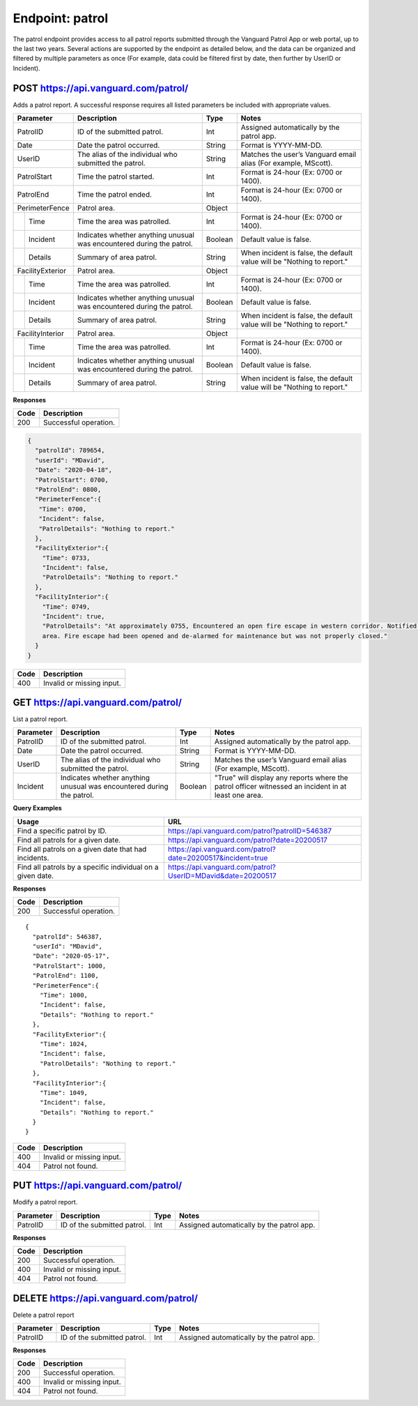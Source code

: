 ====================
Endpoint: patrol
====================

The patrol endpoint provides access to all patrol reports submitted through the Vanguard Patrol App or web portal, up to the last two years. Several actions are supported by the endpoint as detailed below, and the data can be organized and filtered by multiple parameters as once (For example, data could be filtered first by date, then further by UserID or Incident).

POST https://api.vanguard.com/patrol/
=====================================

Adds a patrol report. A successful response requires all listed parameters be included with appropriate values.

+------------------+-----------------------------+------------+-------------------------------------+
|  Parameter       |  Description                |     Type   |    Notes                            |
+==================+=============================+============+=====================================+
| PatrolID         | ID of the submitted patrol. |  Int       | Assigned automatically by the patrol|
|                  |                             |            | app.                                |
+------------------+-----------------------------+------------+-------------------------------------+
| Date             | Date the patrol             |  String    | Format is YYYY-MM-DD.               |
|                  | occurred.                   |            |                                     |
+------------------+-----------------------------+------------+-------------------------------------+
| UserID           | The alias of the individual |  String    | Matches the user’s Vanguard email   |
|                  | who submitted the patrol.   |            | alias (For example, MScott).        |
+------------------+-----------------------------+------------+-------------------------------------+
| PatrolStart      | Time the patrol started.    |  Int       | Format is 24-hour (Ex: 0700         |
|                  |                             |            | or 1400).                           |
+------------------+-----------------------------+------------+-------------------------------------+ 
| PatrolEnd        | Time the patrol ended.      |  Int       | Format is 24-hour (Ex: 0700         |
|                  |                             |            | or 1400).                           |
+------------------+-----------------------------+------------+-------------------------------------+
|PerimeterFence    |  Patrol area.               |  Object    |                                     |
+----+-------------+-----------------------------+------------+-------------------------------------+
|    |Time         | Time the area was patrolled.|  Int       | Format is 24-hour (Ex: 0700         |
|    |             |                             |            | or 1400).                           |
+----+-------------+-----------------------------+------------+-------------------------------------+
|    |Incident     | Indicates whether anything  |  Boolean   | Default value is false.             |
|    |             | unusual was encountered     |            |                                     |
|    |             | during the patrol.          |            |                                     |
+----+-------------+-----------------------------+------------+-------------------------------------+
|    |Details      | Summary of area patrol.     |  String    | When incident is false, the default |
|    |             |                             |            | value will be "Nothing to report."  |
+----+-------------+-----------------------------+------------+-------------------------------------+
|FacilityExterior  |  Patrol area.               |  Object    |                                     |
+----+-------------+-----------------------------+------------+-------------------------------------+
|    |Time         | Time the area was patrolled.|  Int       | Format is 24-hour (Ex: 0700         |
|    |             |                             |            | or 1400).                           |
+----+-------------+-----------------------------+------------+-------------------------------------+
|    |Incident     | Indicates whether anything  |  Boolean   | Default value is false.             |
|    |             | unusual was encountered     |            |                                     |
|    |             | during the patrol.          |            |                                     |
+----+-------------+-----------------------------+------------+-------------------------------------+
|    |Details      | Summary of area patrol.     |  String    | When incident is false, the default |
|    |             |                             |            | value will be "Nothing to report."  |
+----+-------------+-----------------------------+------------+-------------------------------------+
|FacilityInterior  |  Patrol area.               |  Object    |                                     |
+----+-------------+-----------------------------+------------+-------------------------------------+
|    |Time         | Time the area was patrolled.|  Int       | Format is 24-hour (Ex: 0700         |
|    |             |                             |            | or 1400).                           |
+----+-------------+-----------------------------+------------+-------------------------------------+
|    |Incident     | Indicates whether anything  |  Boolean   | Default value is false.             |
|    |             | unusual was encountered     |            |                                     |
|    |             | during the patrol.          |            |                                     |
+----+-------------+-----------------------------+------------+-------------------------------------+
|    |Details      | Summary of area patrol.     |  String    | When incident is false, the default |
|    |             |                             |            | value will be "Nothing to report."  |
+----+-------------+-----------------------------+------------+-------------------------------------+

**Responses**

========= ================
 **Code**  **Description** 
--------- ----------------
 200       Successful operation.
========= ================

.. code-block:: json
   
   {
     "patrolId": 789654,
     "userId": "MDavid",
     "Date": "2020-04-18",
     "PatrolStart": 0700,
     "PatrolEnd": 0800,
     "PerimeterFence":{
      "Time": 0700,
      "Incident": false,
      "PatrolDetails": "Nothing to report."
     },
     "FacilityExterior":{
       "Time": 0733,
       "Incident": false,
       "PatrolDetails": "Nothing to report."
     },
     "FacilityInterior":{
       "Time": 0749,
       "Incident": true,
       "PatrolDetails": "At approximately 0755, Encountered an open fire escape in western corridor. Notified dispatcher, closed fire escape, and queried individuals in the 
       area. Fire escape had been opened and de-alarmed for maintenance but was not properly closed."
     }
   }
   
========= ================
 **Code**  **Description** 
--------- ----------------
 400       Invalid or missing input.
========= ================

GET https://api.vanguard.com/patrol/
=====================================

List a patrol report.

+------------------+-----------------------------+------------+-------------------------------------+
|  Parameter       |  Description                |     Type   |    Notes                            |
+==================+=============================+============+=====================================+
| PatrolID         | ID of the submitted patrol. |  Int       | Assigned automatically by the patrol|
|                  |                             |            | app.                                |
+------------------+-----------------------------+------------+-------------------------------------+
| Date             | Date the patrol             |  String    | Format is YYYY-MM-DD.               |
|                  | occurred.                   |            |                                     |
+------------------+-----------------------------+------------+-------------------------------------+
| UserID           | The alias of the individual |  String    | Matches the user’s Vanguard email   |
|                  | who submitted the patrol.   |            | alias (For example, MScott).        |
+------------------+-----------------------------+------------+-------------------------------------+
| Incident         | Indicates whether anything  |  Boolean   | "True" will display any reports     |
|                  | unusual was encountered     |            | where the patrol officer witnessed  |
|                  | during the patrol.          |            | an incident in at least one area.   |
+------------------+-----------------------------+------------+-------------------------------------+

**Query Examples**

==========================================================   ============================================================
**Usage**                                                    **URL**
----------------------------------------------------------   ------------------------------------------------------------
Find a specific patrol by ID.                                https://api.vanguard.com/patrol?patrolID=546387
Find all patrols for a given date.                           https://api.vanguard.com/patrol?date=20200517
Find all patrols on a given date that had incidents.         https://api.vanguard.com/patrol?date=20200517&incident=true
Find all patrols by a specific individual on a given date.   https://api.vanguard.com/patrol?UserID=MDavid&date=20200517
==========================================================   ============================================================

**Responses**

========= ================
 **Code**  **Description** 
--------- ----------------
 200       Successful operation.
========= ================

::

  {
    "patrolId": 546387,
    "userId": "MDavid",
    "Date": "2020-05-17",
    "PatrolStart": 1000,
    "PatrolEnd": 1100,
    "PerimeterFence":{
      "Time": 1000,
      "Incident": false,
      "Details": "Nothing to report."
    },
    "FacilityExterior":{
      "Time": 1024,
      "Incident": false,
      "PatrolDetails": "Nothing to report."
    },
    "FacilityInterior":{
      "Time": 1049,
      "Incident": false,
      "Details": "Nothing to report."
    }
  }

========= ================
 **Code**  **Description** 
--------- ----------------
 400       Invalid or missing input.
 404       Patrol not found.
========= ================

PUT https://api.vanguard.com/patrol/
=====================================

Modify a patrol report.

============== =========================== ======== ==========================================
 **Parameter**  **Description**            **Type** **Notes**
-------------- --------------------------- -------- ------------------------------------------
 PatrolID      ID of the submitted patrol.   Int     Assigned automatically by the patrol app.
============== =========================== ======== ==========================================

**Responses**

========= ================
 **Code**  **Description** 
--------- ----------------
 200       Successful operation.
 400       Invalid or missing input.
 404       Patrol not found.
========= ================

DELETE https://api.vanguard.com/patrol/
=======================================

Delete a patrol report

============== =========================== ======== ==========================================
 **Parameter**  **Description**            **Type** **Notes**
-------------- --------------------------- -------- ------------------------------------------
 PatrolID      ID of the submitted patrol.   Int     Assigned automatically by the patrol app.
============== =========================== ======== ==========================================

**Responses**

========= ================
 **Code**  **Description** 
--------- ----------------
 200       Successful operation.
 400       Invalid or missing input.
 404       Patrol not found.
========= ================

